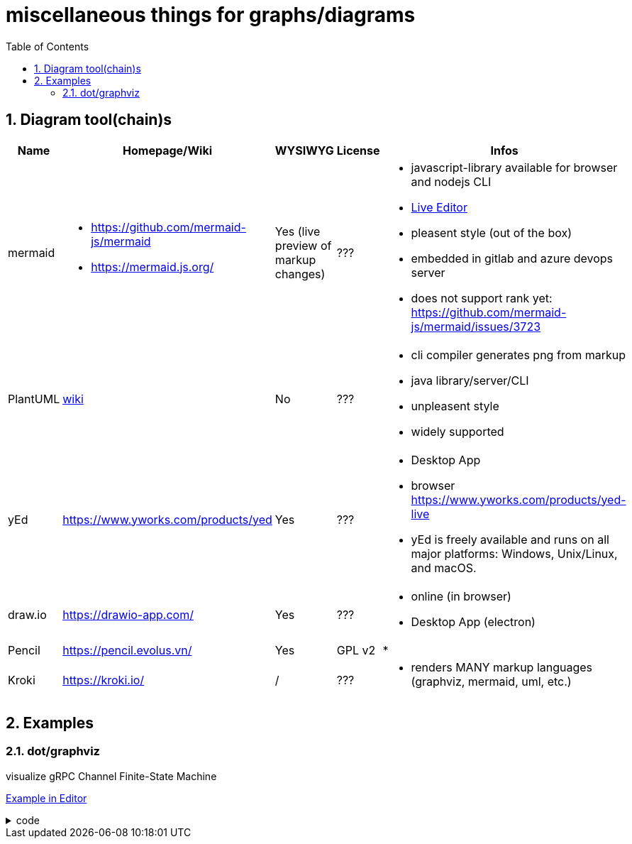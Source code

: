 = miscellaneous things for graphs/diagrams
:sectnums:
:toc:

== Diagram tool(chain)s

[cols="5*"]
|===
|Name|Homepage/Wiki|WYSIWYG|License|Infos

|mermaid
a|* https://github.com/mermaid-js/mermaid
* https://mermaid.js.org/
|Yes (live preview of markup changes)
|???
a|* javascript-library available for browser and nodejs CLI
* https://mermaid-js.github.io/mermaid-live-editor/#/[Live Editor]
* pleasent style (out of the box)
* embedded in gitlab and azure devops server
* does not support rank yet: https://github.com/mermaid-js/mermaid/issues/3723

|PlantUML
|https://en.wikipedia.org/wiki/PlantUML[wiki]
|No
|???
a|* cli compiler generates png from markup
* java library/server/CLI 
* unpleasent style
* widely supported

|yEd
|https://www.yworks.com/products/yed
|Yes
|???
a|* Desktop App
* browser https://www.yworks.com/products/yed-live
* yEd is freely available and runs on all major platforms: Windows, Unix/Linux, and macOS.

|draw.io
|https://drawio-app.com/
|Yes
|???
a|* online (in browser)
* Desktop App (electron)

|Pencil
|https://pencil.evolus.vn/
|Yes
|GPL v2
a|* 

|Kroki
|https://kroki.io/
|/
|???
a|* renders MANY markup languages (graphviz, mermaid, uml, etc.)

|Microsoft Visio
|https://www.microsoft.com/en-us/microsoft-365/visio/flowchart-software
|commercial MS Visio EULA
a|* Desktop App

|===


== Examples

=== dot/graphviz

visualize gRPC Channel Finite-State Machine

https://dreampuf.github.io/GraphvizOnline/#digraph%20%22gRPC%20Channel%20States%22%20%7B%0A%20%20rankdir%3DLR%3B%0A%20%20%0A%20%20node%20%5Bshape%20%3D%20doublecircle%5D%3B%20start%20SHUTDOWN%3B%0A%20%20node%20%5Bshape%20%3D%20circle%2C%20fixedsize%3Dtrue%2C%20width%3D1.4%2C%20fontsize%3D10%5D%3B%20TRANSIENT_FAILURE%3B%0A%20%20node%20%5Bshape%20%3D%20circle%2C%20fixedsize%3Dtrue%2C%20width%3D1.4%2C%20fontsize%3D12%5D%3B%0A%20%20%0A%20%20%2F%2Flayout%3Dcirco%0A%20%20%0A%20%20start%20-%3E%20IDLE%3B%0A%20%20IDLE%20-%3E%20CONNECTING%20%5Blabel%3D%22Any%20new%5CnRPC%20activity%5Cnon%20the%5Cnchannel%22%5D%3B%0A%20%20IDLE%3Ase%20-%3E%20SHUTDOWN%3Asw%20%5Bxlabel%3D%22Shutdown%5Cntriggered%5Cnby%5Cnapplication%22%2C%20style%3Ddotted%2C%20weight%3D2%5D%3B%0A%20%20CONNECTING%20-%3E%20CONNECTING%3B%0A%20%20CONNECTING%20-%3E%20READY%3B%0A%20%20CONNECTING%20-%3E%20TRANSIENT_FAILURE%3B%0A%20%20CONNECTING%20-%3E%20IDLE%3B%0A%20%20CONNECTING%20-%3E%20SHUTDOWN%20%5Blabel%3D%22Shutdown%5Cntriggered%5Cnby%5Cnapplication%22%2C%20style%3Ddotted%5D%3B%0A%20%20%23%20make%20the%20edge%20to%20appear%20on%20the%20bottom%2C%20to%20not%20overlay%20the%20edge%20to%20transient_failure%0A%20%20%23%20https%3A%2F%2Fstackoverflow.com%2Fquestions%2F12896565%2Fgraphviz-how-do-i-make-edges-not-cross-each-other-choose-self-loop-edge-posit%0A%20%20%23%20https%3A%2F%2Fgraphviz.org%2Fdocs%2Fattrs%2Fxlabel%2F%0A%20%20READY%3As%20-%3E%20READY%3As%20%5Bxlabel%3D%22successfull%5Cncommunication%22%5D%3B%0A%20%20READY%20-%3E%20TRANSIENT_FAILURE%20%5Blabel%3D%22any%20failure%22%2C%20weight%3D0%2C%20minlen%3D3%5D%3B%0A%20%20READY%20-%3E%20IDLE%20%5Blabel%3D%22IDLE_TIMEOUT%5Cnor%20GOAWAY%22%5D%3B%0A%20%20READY%20-%3E%20SHUTDOWN%20%5Blabel%3D%22Shutdown%5Cntriggered%5Cnby%5Cnapplication%22%2C%20style%3Ddotted%5D%3B%0A%20%20TRANSIENT_FAILURE%20-%3E%20CONNECTING%20%5Blabel%3D%22Wait%20time%5Cnrequired%20to%5Cnimplement%5Cn(exponential)%5Cnbackoff%5Cnis%20over%22%2C%20weight%3D2%5D%3B%20%23%20%22weight%3D2%22%20just%20to%20make%20the%20line%20straight%0A%20%20TRANSIENT_FAILURE%20-%3E%20SHUTDOWN%20%5Blabel%3D%22Shutdown%5Cntriggered%5Cnby%5Cnapplication%22%2C%20style%3Ddotted%5D%3B%0A%0A%20%20%2F%2Fstart%20%5Bshape%3DMdiamond%5D%3B%0A%20%20%2F%2Fend%20%5Bshape%3DMsquare%5D%3B%0A%20%20%0A%20%20%7Brank%3Dsame%3B%20CONNECTING%20IDLE%7D%0A%20%20%7Brank%3Dsame%3B%20TRANSIENT_FAILURE%20READY%7D%0A%20%20%2F%2F%7Brank%3Dmax%3B%20SHUTDOWN%7D%0A%7D[Example in Editor]

.code
[%collapsible]
====

[source,dot]
----
digraph "gRPC Channel States" {
  rankdir=LR;
  
  node [shape = doublecircle]; start SHUTDOWN;
  node [shape = circle, fixedsize=true, width=1.4, fontsize=10]; TRANSIENT_FAILURE;
  node [shape = circle, fixedsize=true, width=1.4, fontsize=12];
  
  //layout=circo
  
  start -> IDLE;
  IDLE -> CONNECTING [label="Any new\nRPC activity\non the\nchannel"];
  IDLE:se -> SHUTDOWN:sw [xlabel="Shutdown\ntriggered\nby\napplication", style=dotted, weight=2];
  CONNECTING -> CONNECTING;
  CONNECTING -> READY;
  CONNECTING -> TRANSIENT_FAILURE;
  CONNECTING -> IDLE;
  CONNECTING -> SHUTDOWN [label="Shutdown\ntriggered\nby\napplication", style=dotted];
  # make the edge to appear on the bottom, to not overlay the edge to transient_failure
  # https://stackoverflow.com/questions/12896565/graphviz-how-do-i-make-edges-not-cross-each-other-choose-self-loop-edge-posit
  # https://graphviz.org/docs/attrs/xlabel/
  READY:s -> READY:s [xlabel="successfull\ncommunication"];
  READY -> TRANSIENT_FAILURE [label="any failure", weight=0, minlen=3];
  READY -> IDLE [label="IDLE_TIMEOUT\nor GOAWAY"];
  READY -> SHUTDOWN [label="Shutdown\ntriggered\nby\napplication", style=dotted];
  TRANSIENT_FAILURE -> CONNECTING [label="Wait time\nrequired to\nimplement\n(exponential)\nbackoff\nis over", weight=2]; # "weight=2" just to make the line straight
  TRANSIENT_FAILURE -> SHUTDOWN [label="Shutdown\ntriggered\nby\napplication", style=dotted];

  //start [shape=Mdiamond];
  //end [shape=Msquare];
  
  {rank=same; CONNECTING IDLE}
  {rank=same; TRANSIENT_FAILURE READY}
  //{rank=max; SHUTDOWN}
}
----
====
